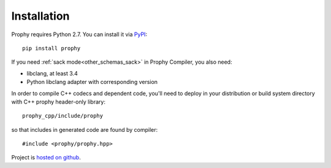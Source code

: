Installation
------------

Prophy requires Python 2.7. You can install it via `PyPI <https://pypi.python.org/pypi/prophy>`_::

    pip install prophy

If you need :ref:`sack mode<other_schemas_sack>` in Prophy Compiler, you also need:

- libclang, at least 3.4
- Python libclang adapter with corresponding version

In order to compile C++ codecs and dependent code, you'll need to deploy
in your distribution or build system directory with C++ prophy header-only library::

    prophy_cpp/include/prophy

so that includes in generated code are found by compiler::

   #include <prophy/prophy.hpp>

Project is `hosted on github <https://github.com/aurzenligl/prophy>`_.
